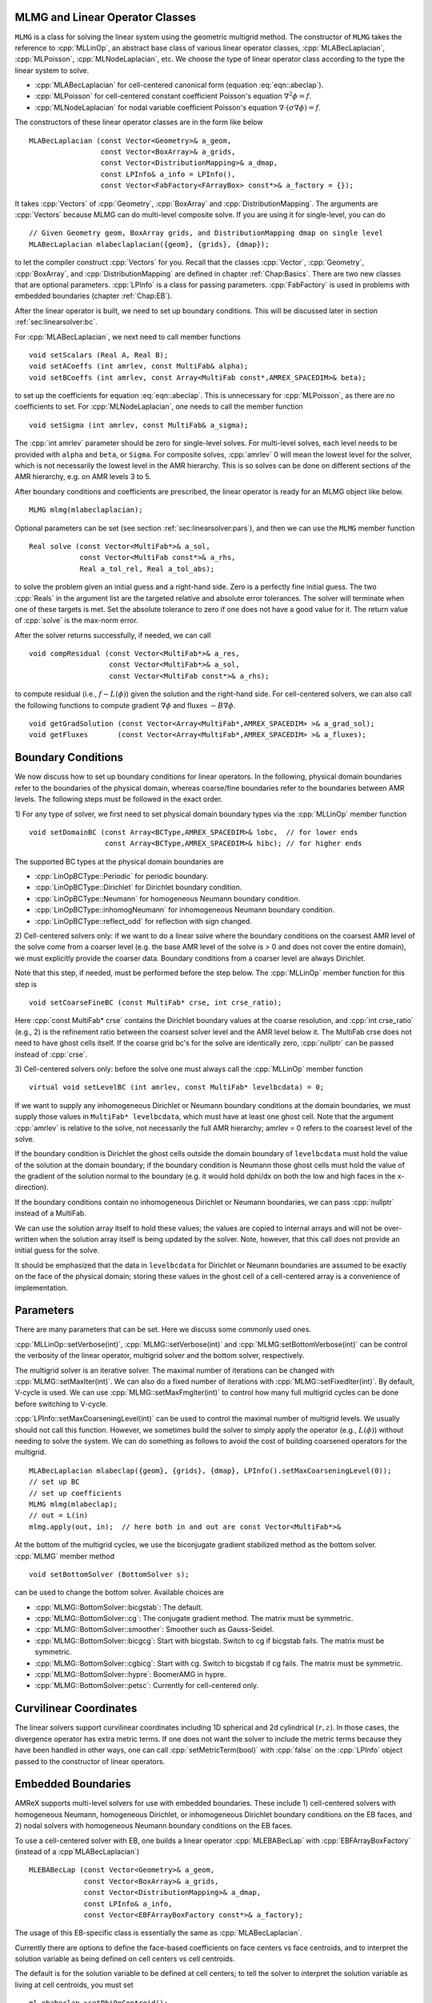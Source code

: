 .. role:: cpp(code)
   :language: c++

.. role:: fortran(code)
   :language: fortran


MLMG and Linear Operator Classes
================================

``MLMG`` is a class for solving the linear system using the geometric
multigrid method.  The constructor of ``MLMG`` takes the reference to
:cpp:`MLLinOp`, an abstract base class of various linear operator
classes, :cpp:`MLABecLaplacian`, :cpp:`MLPoisson`,
:cpp:`MLNodeLaplacian`, etc.  We choose the type of linear operator
class according to the type the linear system to solve.

- :cpp:`MLABecLaplacian` for cell-centered canonical form (equation :eq:`eqn::abeclap`).

- :cpp:`MLPoisson` for cell-centered constant coefficient Poisson's
  equation :math:`\nabla^2 \phi = f`.

- :cpp:`MLNodeLaplacian` for nodal variable coefficient Poisson's
  equation :math:`\nabla \cdot (\sigma \nabla \phi) = f`.

The constructors of these linear operator classes are in the form like
below

.. highlight:: c++

::

    MLABecLaplacian (const Vector<Geometry>& a_geom,
                     const Vector<BoxArray>& a_grids,
                     const Vector<DistributionMapping>& a_dmap,
                     const LPInfo& a_info = LPInfo(),
                     const Vector<FabFactory<FArrayBox> const*>& a_factory = {});

It takes :cpp:`Vectors` of :cpp:`Geometry`, :cpp:`BoxArray` and
:cpp:`DistributionMapping`.  The arguments are :cpp:`Vectors` because MLMG can
do multi-level composite solve.  If you are using it for single-level,
you can do

.. highlight:: c++

::

    // Given Geometry geom, BoxArray grids, and DistributionMapping dmap on single level
    MLABecLaplacian mlabeclaplacian({geom}, {grids}, {dmap});

to let the compiler construct :cpp:`Vectors` for you.  Recall that the
classes :cpp:`Vector`, :cpp:`Geometry`, :cpp:`BoxArray`, and
:cpp:`DistributionMapping` are defined in chapter :ref:`Chap:Basics`.  There are
two new classes that are optional parameters.  :cpp:`LPInfo` is a
class for passing parameters.  :cpp:`FabFactory` is used in problems
with embedded boundaries (chapter :ref:`Chap:EB`).

After the linear operator is built, we need to set up boundary
conditions.  This will be discussed later in section
:ref:`sec:linearsolver:bc`.

For :cpp:`MLABecLaplacian`, we next need to call member functions

.. highlight:: c++

::

    void setScalars (Real A, Real B);
    void setACoeffs (int amrlev, const MultiFab& alpha);
    void setBCoeffs (int amrlev, const Array<MultiFab const*,AMREX_SPACEDIM>& beta);

to set up the coefficients for equation :eq:`eqn::abeclap`. This is unnecessary for
:cpp:`MLPoisson`, as there are no coefficients to set.  For :cpp:`MLNodeLaplacian`,
one needs to call the member function

.. highlight:: c++

::

    void setSigma (int amrlev, const MultiFab& a_sigma);

The :cpp:`int amrlev` parameter should be zero for single-level
solves.  For multi-level solves, each level needs to be provided with
``alpha`` and ``beta``, or ``Sigma``.  For composite solves, :cpp:`amrlev` 0 will
mean the lowest level for the solver, which is not necessarily the lowest
level in the AMR hierarchy. This is so solves can be done on different sections
of the AMR hierarchy, e.g. on AMR levels 3 to 5.

After boundary conditions and coefficients are prescribed, the linear
operator is ready for an MLMG object like below.

.. highlight:: C++

::

    MLMG mlmg(mlabeclaplacian);

Optional parameters can be set (see section :ref:`sec:linearsolver:pars`),
and then we can use the ``MLMG`` member function

.. highlight:: C++

::

    Real solve (const Vector<MultiFab*>& a_sol,
                const Vector<MultiFab const*>& a_rhs,
                Real a_tol_rel, Real a_tol_abs);

to solve the problem given an initial guess and a right-hand side.
Zero is a perfectly fine initial guess.  The two :cpp:`Reals` in the argument
list are the targeted relative and absolute error tolerances.
The solver will terminate when one of these targets is met.
Set the absolute tolerance to zero if one
does not have a good value for it.  The return value of :cpp:`solve`
is the max-norm error.

After the solver returns successfully, if needed, we can call

.. highlight:: c++

::

    void compResidual (const Vector<MultiFab*>& a_res,
                       const Vector<MultiFab*>& a_sol,
                       const Vector<MultiFab const*>& a_rhs);

to compute residual (i.e., :math:`f - L(\phi)`) given the solution and
the right-hand side.  For cell-centered solvers, we can also call the
following functions to compute gradient :math:`\nabla \phi` and fluxes
:math:`-B \nabla \phi`.

.. highlight:: c++

::

    void getGradSolution (const Vector<Array<MultiFab*,AMREX_SPACEDIM> >& a_grad_sol);
    void getFluxes       (const Vector<Array<MultiFab*,AMREX_SPACEDIM> >& a_fluxes);


.. _sec:linearsolver:bc:

Boundary Conditions
===================

We now discuss how to set up boundary conditions for linear operators.
In the following, physical domain boundaries refer to the boundaries
of the physical domain, whereas coarse/fine boundaries refer to the
boundaries between AMR levels. The following steps must be
followed in the exact order.

1) For any type of solver, we first need to set physical domain boundary types via the :cpp:`MLLinOp` member
function

.. highlight:: c++

::

    void setDomainBC (const Array<BCType,AMREX_SPACEDIM>& lobc,  // for lower ends
                      const Array<BCType,AMREX_SPACEDIM>& hibc); // for higher ends

The supported BC types at the physical domain boundaries are

- :cpp:`LinOpBCType::Periodic` for periodic boundary.

- :cpp:`LinOpBCType::Dirichlet` for Dirichlet boundary condition.

- :cpp:`LinOpBCType::Neumann` for homogeneous Neumann boundary condition.

- :cpp:`LinOpBCType::inhomogNeumann` for inhomogeneous Neumann boundary condition.

- :cpp:`LinOpBCType::reflect_odd` for reflection with sign changed.

2) Cell-centered solvers only: 
if we want to do a linear solve where the boundary conditions on the 
coarsest AMR level of the solve come from a coarser level (e.g. the
base AMR level of the solve is > 0 and does not cover the entire domain), 
we must explicitly provide the coarser data.  Boundary conditions from a 
coarser level are always Dirichlet.  

Note that this step, if needed, must be performed before the step below.  
The :cpp:`MLLinOp` member function for this step is

.. highlight:: c++

::

    void setCoarseFineBC (const MultiFab* crse, int crse_ratio);

Here :cpp:`const MultiFab* crse` contains the Dirichlet boundary
values at the coarse resolution, and :cpp:`int crse_ratio` (e.g., 2)
is the refinement ratio between the coarsest solver level and the AMR
level below it.  The MultiFab crse does not need to have ghost cells itself. 
If the coarse grid bc's for the solve are identically zero, :cpp:`nullptr` 
can be passed instead of :cpp:`crse`.

3) Cell-centered solvers only: 
before the solve one must always call the :cpp:`MLLinOp` member function 

.. highlight:: c++

::

    virtual void setLevelBC (int amrlev, const MultiFab* levelbcdata) = 0;

If we want to supply any inhomogeneous Dirichlet or Neumann boundary 
conditions at the domain boundaries, we must supply those values 
in ``MultiFab* levelbcdata``, which must have at least one ghost cell. 
Note that the argument :cpp:`amrlev` is relative to the solve, not
necessarily the full AMR hierarchy; amrlev = 0 refers to the coarsest
level of the solve.

If the boundary condition is Dirichlet the ghost cells outside the
domain boundary of ``levelbcdata`` must hold the value of the solution
at the domain boundary; 
if the boundary condition is Neumann those ghost cells must hold
the value of the gradient of the solution normal to the boundary
(e.g. it would hold dphi/dx on both the low and high faces in the x-direction).

If the boundary conditions contain no inhomogeneous Dirichlet or Neumann boundaries,
we can pass :cpp:`nullptr` instead of a MultiFab.

We can use the solution array itself to hold these values;
the values are copied to internal arrays and will not be over-written
when the solution array itself is being updated by the solver. 
Note, however, that this call does not provide an initial guess for the solve.

It should be emphasized that the data in ``levelbcdata`` for 
Dirichlet or Neumann boundaries are assumed to be exactly on the face 
of the physical domain; storing these values in the ghost cell of
a cell-centered array is a convenience of implementation.

.. _sec:linearsolver:pars:

Parameters
==========

There are many parameters that can be set.  Here we discuss some
commonly used ones.

:cpp:`MLLinOp::setVerbose(int)`, :cpp:`MLMG::setVerbose(int)` and
:cpp:`MLMG:setBottomVerbose(int)` can be control the verbosity of the
linear operator, multigrid solver and the bottom solver, respectively.

The multigrid solver is an iterative solver.  The maximal number of
iterations can be changed with :cpp:`MLMG::setMaxIter(int)`.  We can
also do a fixed number of iterations with
:cpp:`MLMG::setFixedIter(int)`.  By default, V-cycle is used.  We can
use :cpp:`MLMG::setMaxFmgIter(int)` to control how many full multigrid
cycles can be done before switching to V-cycle.

:cpp:`LPInfo::setMaxCoarseningLevel(int)` can be used to control the
maximal number of multigrid levels.  We usually should not call this
function.  However, we sometimes build the solver to simply apply the
operator (e.g., :math:`L(\phi)`) without needing to solve the system.
We can do something as follows to avoid the cost of building coarsened
operators for the multigrid.

.. highlight:: c++

::

    MLABecLaplacian mlabeclap({geom}, {grids}, {dmap}, LPInfo().setMaxCoarseningLevel(0));
    // set up BC
    // set up coefficients
    MLMG mlmg(mlabeclap);
    // out = L(in)
    mlmg.apply(out, in);  // here both in and out are const Vector<MultiFab*>&

At the bottom of the multigrid cycles, we use the biconjugate gradient
stabilized method as the bottom solver.  :cpp:`MLMG` member method

.. highlight:: c++

::

    void setBottomSolver (BottomSolver s);

can be used to change the bottom solver.  Available choices are

- :cpp:`MLMG::BottomSolver::bicgstab`: The default.

- :cpp:`MLMG::BottomSolver::cg`: The conjugate gradient method.  The
  matrix must be symmetric.

- :cpp:`MLMG::BottomSolver::smoother`: Smoother such as Gauss-Seidel.

- :cpp:`MLMG::BottomSolver::bicgcg`: Start with bicgstab. Switch to cg
  if bicgstab fails.  The matrix must be symmetric.

- :cpp:`MLMG::BottomSolver::cgbicg`: Start with cg. Switch to bicgstab
  if cg fails.  The matrix must be symmetric.

- :cpp:`MLMG::BottomSolver::hypre`: BoomerAMG in hypre.

- :cpp:`MLMG::BottomSolver::petsc`: Currently for cell-centered only.

Curvilinear Coordinates
=======================

The linear solvers support curvilinear coordinates including 1D
spherical and 2d cylindrical :math:`(r,z)`.  In those cases, the
divergence operator has extra metric terms.  If one does not want the
solver to include the metric terms because they have been handled in
other ways, one can call :cpp:`setMetricTerm(bool)` with :cpp:`false`
on the :cpp:`LPInfo` object passed to the constructor of linear
operators.

Embedded Boundaries
===================

AMReX supports multi-level solvers for use with embedded boundaries.
These include
1) cell-centered solvers with homogeneous Neumann, homogeneous Dirichlet, 
or inhomogeneous Dirichlet boundary conditions on the EB faces, and 
2) nodal solvers with homogeneous Neumann boundary conditions on the EB faces.

To use a cell-centered solver with EB, one builds a linear operator
:cpp:`MLEBABecLap` with :cpp:`EBFArrayBoxFactory` (instead of a :cpp`MLABecLaplacian`)

.. highlight:: c++

::

    MLEBABecLap (const Vector<Geometry>& a_geom,
                 const Vector<BoxArray>& a_grids,
                 const Vector<DistributionMapping>& a_dmap,
                 const LPInfo& a_info,
                 const Vector<EBFArrayBoxFactory const*>& a_factory);

The usage of this EB-specific class is essentially the same as
:cpp:`MLABecLaplacian`.

Currently there are options to define the face-based coefficients on 
face centers vs face centroids, and to interpret the solution variable
as being defined on cell centers vs cell centroids.   

The default is for the solution variable to be defined at cell centers;
to tell the solver to interpret the solution variable as living
at cell centroids, you must set

.. highlight:: c++

::

    ml_ebabeclap->setPhiOnCentroid();

The default is for the face-based coefficients to be defined at face centers;
to tell the that the face-based coefficients should be interpreted
as living at face centroids, modify the setBCoeffs command to be

.. highlight:: c++

::

    ml_ebabeclap->setBCoeffs(lev, beta, MLMG::Location::FaceCentroid);

External Solvers
================

AMReX can use the `hypre <https://computing.llnl.gov/projects/hypre-scalable-linear-solvers-multigrid-methods>`_ algebraic multigrid solver, BoomerAMG, 
as a bottom solver for both cell-centered and node-based problems.
For challenging problems, our geometric multigrid solver may have difficulty solving,
whereas an algebraic multigrid method might be more robust.  
We note that by default our solver always tries to geometrically coarsen the
problem as much as possible.  However, as we have mentioned, we can
call :cpp:`setMaxCoarseningLevel(0)` on the :cpp:`LPInfo` object
passed to the constructor of a linear operator to disable the
coarsening completely.  In that case the bottom solver is solving the
residual correction form of the original problem.  

To use hypre, one must include ``amrex/Src/Extern/HYPRE`` in the build system. 
For an example of using hypre, we refer the reader to
``Tutorials/LinearSolvers/ABecLaplacian_C``.

AMReX can also use `PETSc <https://www.mcs.anl.gov/petsc/>`_ as a bottom solver for cell-centered
problems.  To use PETSc, one must include ``amrex/Src/Extern/PETSc``
in the build system.  For an example of using PETSc, we refer the
reader to ``Tutorials/LinearSolvers/ABecLaplacian_C``.

MAC Projection
=========================

Some codes define a velocity field :math:`U = (u,v,w)` on faces, i.e. 
:math:`u` is defined on x-faces, :math:`v` is defined on y-faces,
and :math:`w` is defined on z-faces.   We refer to the exact projection 
of this velocity field as a MAC projection, in which we solve 

.. math::

   D( \beta \nabla \phi) = D(U^*) - S

for :math:`\phi` and then set 

.. math::

   U = U^* - \beta \nabla \phi


where :math:`U^*` is a vector field (typically velocity) that we want to satisfy 
:math:`D(U) = S`.  For incompressible flow,  :math:`S = 0`.

The MacProjection class can be defined and used to perform the MAC projection without explicitly
calling the solver directly.  In addition to solving the variable coefficient Poisson equation,
the MacProjector internally computes the divergence of the vector field, :math:`D(U^*)`,
to compute the right-hand-side, and after the solve, subtracts the weighted gradient term to
make the vector field result satisfy the divergence constraint.  

In the simplest form of the call, :math:`S` is assumed to be zero and does not need to be specified.
Typically, the user does not allocate the solution array, but it is also possible to create and pass
in the solution array and have :math:`\phi` returned as well as :math:`U`.  

Caveat:  Currently the MAC projection only works when the base level covers the full domain; it does
not yet have the interface to pass boundary conditions for a fine level that come from coarser data.

Also note that any Dirichlet or Neumann boundary conditions at domain boundaries
are assumed to be homogeneous.  The call to the :cpp:`MLLinOp` member function 
:cpp:`setLevelBC` occurs inside the MacProjection class; one does not need to call that
explicitly when using the MacProjection class.

The code below is taken from 
``Tutorials/LinearSolvers/MAC_Projection_EB/main.cpp`` and demonstrates how to set up 
the MACProjector object and use it to perform a MAC projection.

.. highlight:: c++

::

    EBFArrayBoxFactory factory(eb_level, geom, grids, dmap, ng_ebs, ebs);

    // allocate face-centered velocities and face-centered beta coefficient
    for (int idim = 0; idim < AMREX_SPACEDIM; ++idim) {
        vel[idim].define (amrex::convert(grids,IntVect::TheDimensionVector(idim)), dmap, 1, 1,
                          MFInfo(), factory);
        beta[idim].define(amrex::convert(grids,IntVect::TheDimensionVector(idim)), dmap, 1, 0,
	                  MFInfo(), factory);
        beta[idim].setVal(1.0);  // set beta to 1
    }

    // If we want to use phi elsewhere, we must create an array in which to return the solution 
    // MultiFab phi_inout(grids, dmap, 1, 1, MFInfo(), factory);

    // If we want to supply a non-zero S we must allocate and fill it outside the solver
    // MultiFab S(grids, dmap, 1, 0, MFInfo(), factory);
    // Set S here ... 

    // set initial velocity to U=(1,0,0)
    AMREX_D_TERM(vel[0].setVal(1.0);,
                 vel[1].setVal(0.0);,
                 vel[2].setVal(0.0););

    LPInfo lp_info;

    // If we want to use hypre to solve the full problem we do not need to coarsen the GMG stencils
    if (use_hypre_as_full_solver)
        lp_info.setMaxCoarseningLevel(0);

    MacProjector macproj({amrex::GetArrOfPtrs(vel)},       // face-based velocity
                         {amrex::GetArrOfConstPtrs(beta)}, // beta
                         {geom},                           // the geometry object
                         lp_info);                         // structure for passing info to the operator

    // Here we specify the desired divergence S
    // MacProjector macproj({amrex::GetArrOfPtrs(vel)},       // face-based velocity
    //                      {amrex::GetArrOfConstPtrs(beta)}, // beta
    //                      {geom},                           // the geometry object
    //                      lp_info,                          // structure for passing info to the operator
    //                      {&S});                            // defines the specified RHS divergence

    // Set bottom-solver to use hypre instead of native BiCGStab 
    if (use_hypre_as_full_solver || use_hypre_as_bottom_solver) 
       macproj.setBottomSolver(MLMG::BottomSolver::hypre);

    // Set boundary conditions.
    //  Here we use Neumann on the low x-face, Dirichlet on the high x-face,
    //  and periodic in the other two directions  
    //  (the first argument is for the low end, the second is for the high end)
    // Note that Dirichlet and Neumann boundary conditions are assumed to be homogeneous.
    macproj.setDomainBC({AMREX_D_DECL(LinOpBCType::Neumann,
                                      LinOpBCType::Periodic,
                                      LinOpBCType::Periodic)},
                        {AMREX_D_DECL(LinOpBCType::Dirichlet,
                                      LinOpBCType::Periodic,
                                      LinOpBCType::Periodic)});

    macproj.setVerbose(mg_verbose);
    macproj.setCGVerbose(cg_verbose);

    // Define the relative tolerance
    Real reltol = 1.e-8;

    // Define the absolute tolerance; note that this argument is optional
    Real abstol = 1.e-15;

    // Solve for phi and subtract from the velocity to make it divergence-free
    // Note that when we build with USE_EB = TRUE, we must specify whether the velocities live
    //  at face centers (MLMG::Location::FaceCenter) or face centroids (MLMG::Location::FaceCentroid)
    macproj.project(reltol,abstol,MLMG::Location::FaceCenter);

    // If we want to use phi elsewhere, we can pass in an array in which to return the solution 
    // macproj.project({&phi_inout},reltol,abstol,MLMG::Location::FaceCenter);

See ``Tutorials/LinearSolvers/MAC_Projection_EB`` for the complete working example.

Nodal Projection
================

Some codes define a velocity field :math:`U = (u,v,w)` with all
components co-located on cell centers.  The nodal solver in AMReX 
can be used to compute an approximate projection of the cell-centered
velocity field, with pressure and velocity divergence defined on nodes.
When we use the nodal solver this way, and subtract only the cell average
of the gradient from the velocity, it is effectively an approximate projection.

As with the MAC projection, consider that we want to solve 

.. math::

   D( \beta \nabla \phi) = D(U^*) - S

for :math:`\phi` and then set 

.. math::

   U = U^* - \beta \nabla \phi

where :math:`U^*` is a vector field defined on cell centers and we want to satisfy
:math:`D(U) = S`.  For incompressible flow,  :math:`S = 0`.

Currently this nodal approximate projection does not exist in a separate
operator like the MAC projection; instead we demonstrate below the steps needed
to compute the approximate projection.  This means we must compute explicitly the
right-hand-side , including the the divergence of the vector field, :math:`D(U^*)`,
solve the variable coefficient Poisson equation, then subtract the weighted
gradient term to make the vector field result satisfy the divergence constraint.

.. highlight:: c++

::
                  
   //
   // Given a cell-centered velocity (vel) field, a cell-centered
   // scalar field (sigma) field, and a source term S (either node-
   // or cell-centered )solve:
   //
   //   div( sigma * grad(phi) ) = div(vel) - S
   //
   // and then perform the projection:
   //
   //     vel = vel - sigma * grad(phi)
   // 

   //
   // Create the EB factory
   // 
   EBFArrayBoxFactory factory(eb_level, geom, grids, dmap, ng_ebs, ebs);

   //
   //  Create the cell-centered velocity field we want to project  
   //
   MultiFab vel(grids, dmap, AMREX_SPACEDIM, 1, MFInfo(), factory);

   // Set velocity field to (1,0,0) including ghost cells for this example
   vel.setVal(1.0, 0, 1, 1);
   vel.setVal(0.0, 1, AMREX_SPACEDIM-1, 1);

   //
   // Setup linear operator, AKA the nodal Laplacian
   // 
   LPInfo lp_info;

   // If we want to use hypre to solve the full problem we do not need to coarsen the GMG stencils
   // if (use_hypre_as_full_solver)
   //     lp_info.setMaxCoarseningLevel(0);

   MLNodeLaplacian matrix({geom}, {grids}, {dmap}, lp_info,
                          Vector<EBFArrayBoxFactory const*>{&factory});

   // Set boundary conditions.
   // Here we use Neumann on the low x-face, Dirichlet on the high x-face,
   // and periodic in the other two directions
   // (the first argument is for the low end, the second is for the high end)
   // Note that Dirichlet boundary conditions are assumed to be homogeneous (i.e. phi = 0)
   matrix.setDomainBC({AMREX_D_DECL(LinOpBCType::Neumann,
                                    LinOpBCType::Periodic,
                                    LinOpBCType::Periodic)},
                      {AMREX_D_DECL(LinOpBCType::Dirichlet,
                                    LinOpBCType::Periodic,
                                    LinOpBCType::Periodic)});

   // Set matrix attributes to be used by MLMG solver
   matrix.setGaussSeidel(true);
   matrix.setHarmonicAverage(false);

   //
   // Compute RHS 
   //
   // NOTE: it's up to the user to compute the RHS. as opposed
   //       to the MAC projection case !!!
   //
   // NOTE: do this operation AFTER setting up the linear operator so
   //       that compRHS method can be used
   // 

   // RHS is nodal
   const BoxArray & nd_grids = amrex::convert(grids, IntVect{1,1,1}); // nodal grids

   // MultiFab to host RHS
   MultiFab rhs(nd_grids, dmap, 1, 1, MFInfo(), factory);

   // Cell-centered contributions to RHS
   MultiFab S_cc(grids, dmap, 1, 1, MFInfo(), factory);
   S_cc.setVal(0.0); // Set it to zero for this example

   // Node-centered contributions to RHS
   MultiFab S_nd(nd_grids, dmap, 1, 1, MFInfo(), factory);
   S_nd.setVal(0.0); // Set it to zero for this example

   // Compute RHS -- vel must be cell-centered
   matrix.compRHS({&rhs}, {&vel}, {&S_nd}, {&S_cc});

   //
   // Create the cell-centered sigma field and set it to 1 for this example
   //
   MultiFab sigma(grids, dmap, 1, 1, MFInfo(), factory);
   sigma.setVal(1.0);

   // Set sigma
   matrix.setSigma(0, sigma);

   //
   // Create node-centered phi
   //
   MultiFab phi(nd_grids, dmap, 1, 1, MFInfo(), factory);
   phi.setVal(0.0);

   //
   // Setup MLMG solver
   //
   MLMG nodal_solver(matrix);

   // We can specify the maximum number of iterations
   nodal_solver.setMaxIter(mg_maxiter);
   nodal_solver.setCGMaxIter(mg_cg_maxiter);

   nodal_solver.setVerbose(mg_verbose);
   nodal_solver.setCGVerbose(mg_cg_verbose);

   // Set bottom-solver to use hypre instead of native BiCGStab 
   //   ( we could also have set this to cg, bicgcg, cgbicg)
   // if (use_hypre_as_full_solver || use_hypre_as_bottom_solver) 
   //     nodal_solver.setBottomSolver(MLMG::BottomSolver::hypre);

   // Define the relative tolerance
   Real reltol = 1.e-8;

   // Define the absolute tolerance; note that this argument is optional
   Real abstol = 1.e-15;

   //
   // Solve div( sigma * grad(phi) ) = RHS
   //
   nodal_solver.solve( {&phi}, {&rhs}, reltol, abstol);

   //
   // Create cell-centered MultiFab to hold value of -sigma*grad(phi) at cell-centers
   // 
   //
   MultiFab fluxes(grids, dmap, AMREX_SPACEDIM, 1, MFInfo(), factory);
   fluxes.setVal(0.0);

   // Get fluxes from solver
   nodal_solver.getFluxes( {&fluxes} );

   //
   // Apply projection explicitly --  vel = vel - sigma * grad(phi)  
   // 
   MultiFab::Add( *vel, *fluxes, 0, 0, AMREX_SPACEDIM, 0);

See ``Tutorials/LinearSolvers/Nodal_Projection_EB`` for the complete working example.

Tensor Solve
============

Application codes that solve the Navier-Stokes equations need to evaluate
the viscous term;  solving for this term implicitly requires a multi-component
solve with cross terms.  Because this is a commonly used motif, we provide
a tensor solve for cell-centered velocity components.

Consider a velocity field :math:`U = (u,v,w)` with all
components co-located on cell centers.  The viscous term can be written in vector form as

.. math::

 \nabla \cdot (\eta \nabla U) + \nabla \cdot (\eta (\nabla U)^T ) + \nabla \cdot ( (\kappa - \frac{2}{3} \eta) (\nabla \cdot U) )

and in 3-d Cartesian component form as

.. math::

 ( (\eta u_x)_x + (\eta u_y)_y + (\eta u_z)_z ) + ( (\eta u_x)_x + (\eta v_x)_y + (\eta w_x)_z ) +  ( (\kappa - \frac{2}{3} \eta) (u_x+v_y+w_z) )_x

 ( (\eta v_x)_x + (\eta v_y)_y + (\eta v_z)_z ) + ( (\eta u_y)_x + (\eta v_y)_y + (\eta w_y)_z ) +  ( (\kappa - \frac{2}{3} \eta) (u_x+v_y+w_z) )_y

 ( (\eta w_x)_x + (\eta w_y)_y + (\eta w_z)_z ) + ( (\eta u_z)_x + (\eta v_z)_y + (\eta w_z)_z ) +  ( (\kappa - \frac{2}{3} \eta) (u_x+v_y+w_z) )_z


Here :math:`\eta` is the dynamic viscosity and :math:`\kappa` is the bulk viscosity.  

We evaluate the following terms from the above using the ``MLABecLaplacian`` and ``MLEBABecLaplacian`` operators;

.. math::

   ( (\frac{4}{3} \eta + \kappa) u_x)_x + (              \eta           u_y)_y + (\eta u_z)_z 

                 (\eta           v_x)_x + ( (\frac{4}{3} \eta + \kappa) v_y)_y + (\eta v_z)_z 

    (\eta w_x)_x                        + (              \eta           w_y)_y + ( (\frac{4}{3} \eta + \kappa) w_z)_z 

the following cross-terms are evaluated separately using the ``MLTensorOp`` and ``MLEBTensorOp`` operators.

.. math::

    ( (\kappa - \frac{2}{3} \eta) (v_y + w_z) )_x + (\eta v_x)_y  + (\eta w_x)_z

    (\eta u_y)_x + ( (\kappa - \frac{2}{3} \eta) (u_x + w_z) )_y  + (\eta w_y)_z

    (\eta u_z)_x + (\eta v_z)_y - ( (\kappa - \frac{2}{3} \eta) (u_x + v_y) )_z

The code below is an example of how to set up the solver to compute the
viscous term `divtau` explicitly:

.. highlight:: c++

::

   Box domain(geom[0].Domain());

   // Set BCs for Poisson solver in bc_lo, bc_hi
   ...

   //
   // First define the operator "ebtensorop"
   // Note we call LPInfo().setMaxCoarseningLevel(0) because we are only applying the operator,
   //      not doing an implicit solve
   //
   //       (alpha * a - beta * (del dot b grad)) sol
   //
   // LPInfo                       info;
   MLEBTensorOp ebtensorop(geom, grids, dmap, LPInfo().setMaxCoarseningLevel(0),
                           amrex::GetVecOfConstPtrs(ebfactory));

   // It is essential that we set MaxOrder of the solver to 2
   // if we want to use the standard sol(i)-sol(i-1) approximation
   // for the gradient at Dirichlet boundaries.
   // The solver's default order is 3 and this uses three points for the
   // gradient at a Dirichlet boundary.
   ebtensorop.setMaxOrder(2);

   // LinOpBCType Definitions are in amrex/Src/Boundary/AMReX_LO_BCTYPES.H
   ebtensorop.setDomainBC ( {(LinOpBCType)bc_lo[0], (LinOpBCType)bc_lo[1], (LinOpBCType)bc_lo[2]},
                            {(LinOpBCType)bc_hi[0], (LinOpBCType)bc_hi[1], (LinOpBCType)bc_hi[2]} );

   // Return div (eta grad)) phi
   ebtensorop.setScalars(0.0, -1.0);

   amrex::Vector<amrex::Array<std::unique_ptr<amrex::MultiFab>, AMREX_SPACEDIM>> b;
   b.resize(max_level + 1);

   // Compute the coefficients
   for (int lev = 0; lev < nlev; lev++)
   {
       // We average eta onto faces
       for(int dir = 0; dir < AMREX_SPACEDIM; dir++)
       {
           BoxArray edge_ba = grids[lev];
           edge_ba.surroundingNodes(dir);
           b[lev][dir].reset(new MultiFab(edge_ba, dmap[lev], 1, nghost, MFInfo(), *ebfactory[lev]));
       }

       average_cellcenter_to_face( GetArrOfPtrs(b[lev]), *etan[lev], geom[lev] );

       b[lev][0] -> FillBoundary(geom[lev].periodicity());
       b[lev][1] -> FillBoundary(geom[lev].periodicity());
       b[lev][2] -> FillBoundary(geom[lev].periodicity());

       ebtensorop.setShearViscosity  (lev, GetArrOfConstPtrs(b[lev]));
       ebtensorop.setEBShearViscosity(lev, (*eta[lev]));

       ebtensorop.setLevelBC ( lev, GetVecOfConstPtrs(vel)[lev] );
   }

   MLMG solver(ebtensorop);

   solver.apply(GetVecOfPtrs(divtau), GetVecOfPtrs(vel));


Multi-Component Operators
=========================

This section discusses solving linear systems in which the solution variable :math:`\mathbf{\phi}` has multiple components.
An example (implemented in the ``MultiComponent`` tutorial) might be:

.. math::

   D(\mathbf{\phi})_i = \sum_{i=1}^N \alpha_{ij} \nabla^2 \phi_j

(Note: only operators of the form :math:`D:\mathbb{R}^n\to\mathbb{R}^n` are currently allowed.)

- To implement a multi-component *cell-based* operator, inherit from the ``MLCellLinOp`` class.
  Override the ``getNComp`` function to return the number of components (``N``)that the operator will use.
  The solution and rhs fabs must also have at least one ghost node.
  ``Fapply``, ``Fsmooth``, ``Fflux`` must be implemented such that the solution and rhs fabs all have ``N`` components.

- Implementing a multi-component *node-based* operator is slightly different.
  A MC nodal operator must specify that the reflux-free coarse/fine strategy is being used by the solver.

  .. code::

     solver.setCFStrategy(MLMG::CFStrategy::ghostnodes);

  The reflux-free method circumvents the need to implement a special ``reflux`` at the coarse-fine boundary.
  This is accomplished by using ghost nodes.
  Each AMR level must have 2 layers of ghost nodes.
  The second (outermost) layer of nodes is treated as constant by the relaxation, essentially acting as a Dirichlet boundary.
  The first layer of nodes is evolved using the relaxation, in the same manner as the rest of the solution.
  When the residual is restricted onto the coarse level (in ``reflux``) this allows the residual at the coarse-fine boundary to be interpolated using the first layer of ghost nodes.
  :numref:`fig::refluxfreecoarsefine` illustrates the how the coarse-fine update takes place.

  .. _fig::refluxfreecoarsefine:

  .. figure:: ./LinearSolvers/refluxfreecoarsefine.png
	      :height: 2cm
	      :align: center

	      : Reflux-free coarse-fine boundary update.
	      Level 2 ghost nodes (small dark blue) are interpolated from coarse boundary.
	      Level 1 ghost nodes are updated during the relaxation along with all the other interior fine nodes.
	      Coarse nodes (large blue) on the coarse/fine boundary are updated by restricting with interior nodes
	      and the first level of ghost nodes.
	      Coarse nodes underneath level 2 ghost nodes are not updated.
	      The remaining coarse nodes are updates by restriction.
	      
  The MC nodal operator can inherit from the ``MCNodeLinOp`` class.
  ``Fapply``, ``Fsmooth``, and ``Fflux`` must update level 1 ghost nodes that are inside the domain.
  `interpolation` and `restriction` can be implemented as usual.
  `reflux` is a straightforward restriction from fine to coarse, using level 1 ghost nodes for restriction as described above.
  
  See ``Tutorials/LinearSolvers/MultiComponent`` for a complete working example.

.. solver reuse

